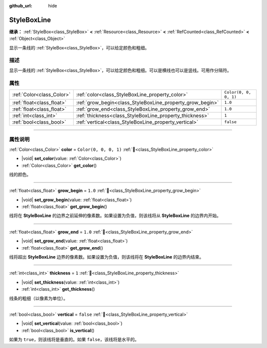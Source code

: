 :github_url: hide

.. DO NOT EDIT THIS FILE!!!
.. Generated automatically from Godot engine sources.
.. Generator: https://github.com/godotengine/godot/tree/4.3/doc/tools/make_rst.py.
.. XML source: https://github.com/godotengine/godot/tree/4.3/doc/classes/StyleBoxLine.xml.

.. _class_StyleBoxLine:

StyleBoxLine
============

**继承：** :ref:`StyleBox<class_StyleBox>` **<** :ref:`Resource<class_Resource>` **<** :ref:`RefCounted<class_RefCounted>` **<** :ref:`Object<class_Object>`

显示一条线的 :ref:`StyleBox<class_StyleBox>`\ ，可以给定颜色和粗细。

.. rst-class:: classref-introduction-group

描述
----

显示一条线的 :ref:`StyleBox<class_StyleBox>`\ ，可以给定颜色和粗细。可以是横线也可以是竖线。可用作分隔符。

.. rst-class:: classref-reftable-group

属性
----

.. table::
   :widths: auto

   +---------------------------+-----------------------------------------------------------+-----------------------+
   | :ref:`Color<class_Color>` | :ref:`color<class_StyleBoxLine_property_color>`           | ``Color(0, 0, 0, 1)`` |
   +---------------------------+-----------------------------------------------------------+-----------------------+
   | :ref:`float<class_float>` | :ref:`grow_begin<class_StyleBoxLine_property_grow_begin>` | ``1.0``               |
   +---------------------------+-----------------------------------------------------------+-----------------------+
   | :ref:`float<class_float>` | :ref:`grow_end<class_StyleBoxLine_property_grow_end>`     | ``1.0``               |
   +---------------------------+-----------------------------------------------------------+-----------------------+
   | :ref:`int<class_int>`     | :ref:`thickness<class_StyleBoxLine_property_thickness>`   | ``1``                 |
   +---------------------------+-----------------------------------------------------------+-----------------------+
   | :ref:`bool<class_bool>`   | :ref:`vertical<class_StyleBoxLine_property_vertical>`     | ``false``             |
   +---------------------------+-----------------------------------------------------------+-----------------------+

.. rst-class:: classref-section-separator

----

.. rst-class:: classref-descriptions-group

属性说明
--------

.. _class_StyleBoxLine_property_color:

.. rst-class:: classref-property

:ref:`Color<class_Color>` **color** = ``Color(0, 0, 0, 1)`` :ref:`🔗<class_StyleBoxLine_property_color>`

.. rst-class:: classref-property-setget

- |void| **set_color**\ (\ value\: :ref:`Color<class_Color>`\ )
- :ref:`Color<class_Color>` **get_color**\ (\ )

线的颜色。

.. rst-class:: classref-item-separator

----

.. _class_StyleBoxLine_property_grow_begin:

.. rst-class:: classref-property

:ref:`float<class_float>` **grow_begin** = ``1.0`` :ref:`🔗<class_StyleBoxLine_property_grow_begin>`

.. rst-class:: classref-property-setget

- |void| **set_grow_begin**\ (\ value\: :ref:`float<class_float>`\ )
- :ref:`float<class_float>` **get_grow_begin**\ (\ )

线将在 **StyleBoxLine** 的边界之前延伸的像素数。如果设置为负值，则该线将从 **StyleBoxLine** 的边界内开始。

.. rst-class:: classref-item-separator

----

.. _class_StyleBoxLine_property_grow_end:

.. rst-class:: classref-property

:ref:`float<class_float>` **grow_end** = ``1.0`` :ref:`🔗<class_StyleBoxLine_property_grow_end>`

.. rst-class:: classref-property-setget

- |void| **set_grow_end**\ (\ value\: :ref:`float<class_float>`\ )
- :ref:`float<class_float>` **get_grow_end**\ (\ )

线将超出 **StyleBoxLine** 边界的像素数。如果设置为负值，则该线将在 **StyleBoxLine** 的边界内结束。

.. rst-class:: classref-item-separator

----

.. _class_StyleBoxLine_property_thickness:

.. rst-class:: classref-property

:ref:`int<class_int>` **thickness** = ``1`` :ref:`🔗<class_StyleBoxLine_property_thickness>`

.. rst-class:: classref-property-setget

- |void| **set_thickness**\ (\ value\: :ref:`int<class_int>`\ )
- :ref:`int<class_int>` **get_thickness**\ (\ )

线条的粗细（以像素为单位）。

.. rst-class:: classref-item-separator

----

.. _class_StyleBoxLine_property_vertical:

.. rst-class:: classref-property

:ref:`bool<class_bool>` **vertical** = ``false`` :ref:`🔗<class_StyleBoxLine_property_vertical>`

.. rst-class:: classref-property-setget

- |void| **set_vertical**\ (\ value\: :ref:`bool<class_bool>`\ )
- :ref:`bool<class_bool>` **is_vertical**\ (\ )

如果为 ``true``\ ，则该线将是垂直的。如果 ``false``\ ，该线将是水平的。

.. |virtual| replace:: :abbr:`virtual (本方法通常需要用户覆盖才能生效。)`
.. |const| replace:: :abbr:`const (本方法无副作用，不会修改该实例的任何成员变量。)`
.. |vararg| replace:: :abbr:`vararg (本方法除了能接受在此处描述的参数外，还能够继续接受任意数量的参数。)`
.. |constructor| replace:: :abbr:`constructor (本方法用于构造某个类型。)`
.. |static| replace:: :abbr:`static (调用本方法无需实例，可直接使用类名进行调用。)`
.. |operator| replace:: :abbr:`operator (本方法描述的是使用本类型作为左操作数的有效运算符。)`
.. |bitfield| replace:: :abbr:`BitField (这个值是由下列位标志构成位掩码的整数。)`
.. |void| replace:: :abbr:`void (无返回值。)`
